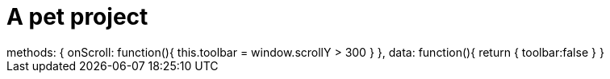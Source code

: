 ///////////////////////////////////////////////////////////////////////////////

    Copyright (c) 2018, 2022 Oracle and/or its affiliates.

    Licensed under the Apache License, Version 2.0 (the "License");
    you may not use this file except in compliance with the License.
    You may obtain a copy of the License at

        http://www.apache.org/licenses/LICENSE-2.0

    Unless required by applicable law or agreed to in writing, software
    distributed under the License is distributed on an "AS IS" BASIS,
    WITHOUT WARRANTIES OR CONDITIONS OF ANY KIND, either express or implied.
    See the License for the specific language governing permissions and
    limitations under the License.

///////////////////////////////////////////////////////////////////////////////

= Pet project
:doctitle: A pet project
:description: A wonderful project about nothing at all
:keywords: keyword1, keyword2, keyword3
:custom-layout: home

++++
<div>
++++
++++
</div>
++++

[.vue-bindings]
++++
methods: {
    onScroll: function(){
        this.toolbar = window.scrollY > 300
    }
},
data: function(){
    return {
        toolbar:false
    }
}
++++
